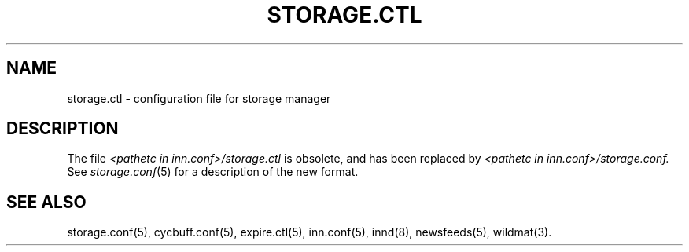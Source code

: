 .\" $Revision$
.TH STORAGE.CTL 5
.SH NAME
storage.ctl \- configuration file for storage manager
.SH DESCRIPTION
The file
.I <pathetc in inn.conf>/storage.ctl
is obsolete, and has been replaced by
.I <pathetc in inn.conf>/storage.conf.
See
.IR storage.conf (5)
for a description of the new format.
.SH "SEE ALSO"
storage.conf(5),
cycbuff.conf(5),
expire.ctl(5),
inn.conf(5),
innd(8),
newsfeeds(5),
wildmat(3).

